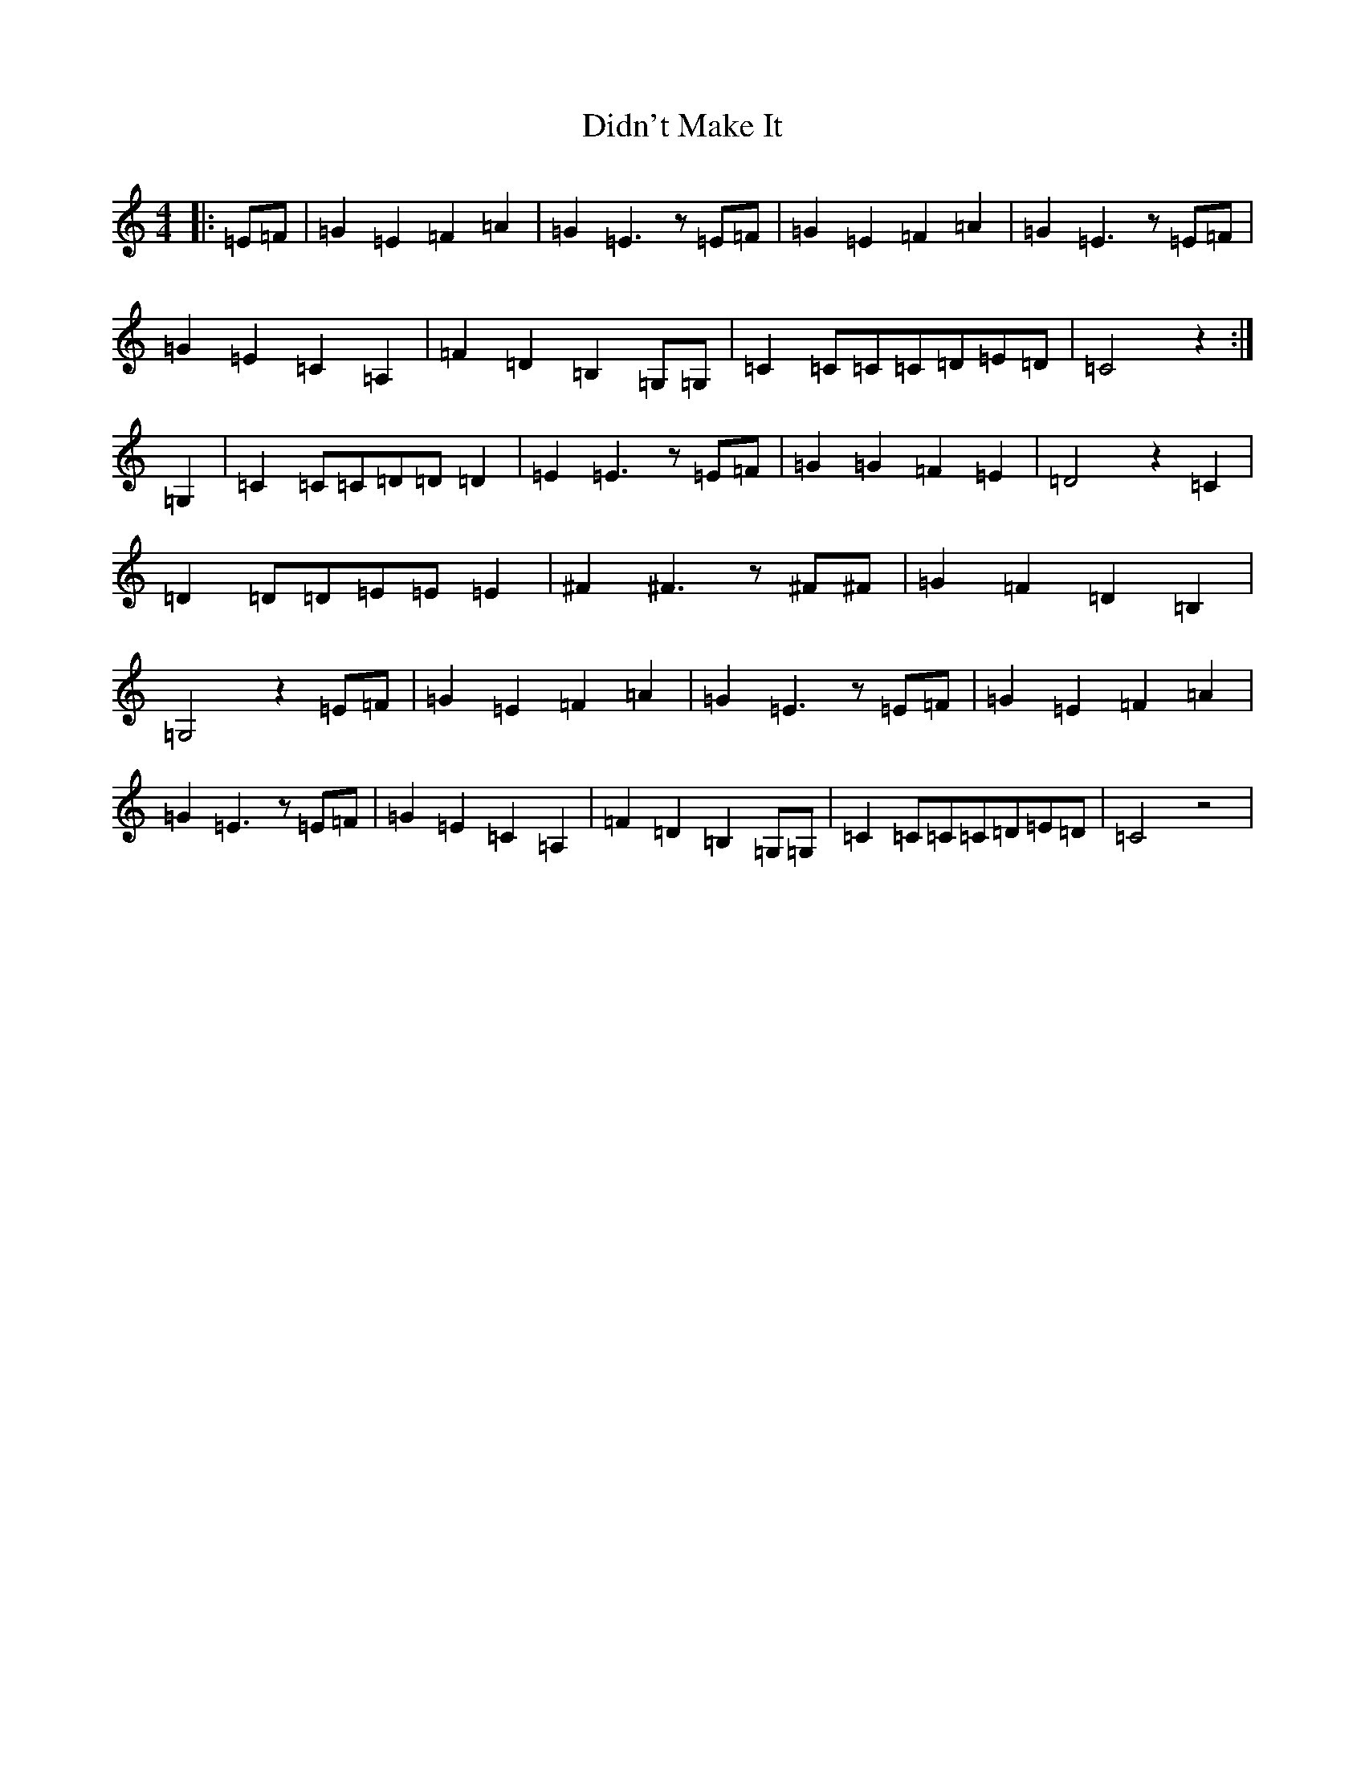 X: 14102
T: Didn't Make It
S: https://thesession.org/tunes/10590#setting10590
Z: G Major
R: barndance
M: 4/4
L: 1/8
K: C Major
|:=E=F|=G2=E2=F2=A2|=G2=E3z=E=F|=G2=E2=F2=A2|=G2=E3z=E=F|=G2=E2=C2=A,2|=F2=D2=B,2=G,=G,|=C2=C=C=C=D=E=D|=C4z2:|=G,2|=C2=C=C=D=D=D2|=E2=E3z=E=F|=G2=G2=F2=E2|=D4z2=C2|=D2=D=D=E=E=E2|^F2^F3z^F^F|=G2=F2=D2=B,2|=G,4z2=E=F|=G2=E2=F2=A2|=G2=E3z=E=F|=G2=E2=F2=A2|=G2=E3z=E=F|=G2=E2=C2=A,2|=F2=D2=B,2=G,=G,|=C2=C=C=C=D=E=D|=C4z4|